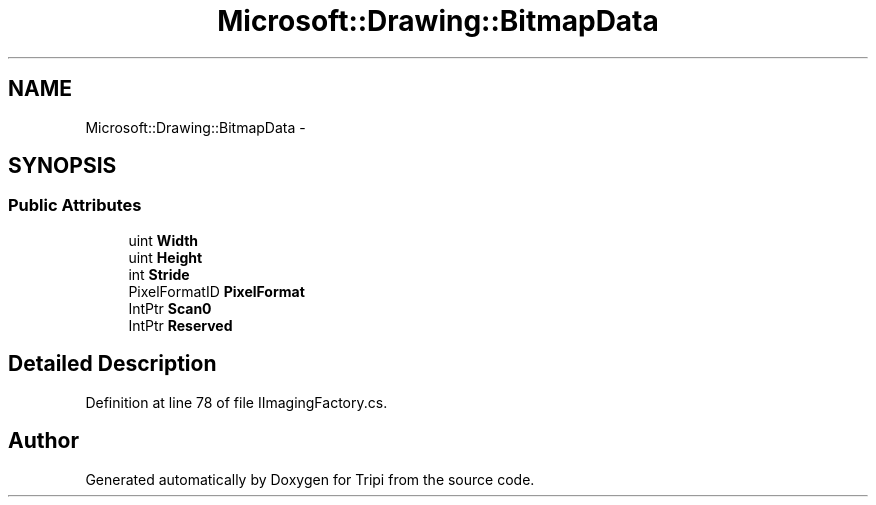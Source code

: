.TH "Microsoft::Drawing::BitmapData" 3 "18 Feb 2010" "Version revision 98" "Tripi" \" -*- nroff -*-
.ad l
.nh
.SH NAME
Microsoft::Drawing::BitmapData \- 
.SH SYNOPSIS
.br
.PP
.SS "Public Attributes"

.in +1c
.ti -1c
.RI "uint \fBWidth\fP"
.br
.ti -1c
.RI "uint \fBHeight\fP"
.br
.ti -1c
.RI "int \fBStride\fP"
.br
.ti -1c
.RI "PixelFormatID \fBPixelFormat\fP"
.br
.ti -1c
.RI "IntPtr \fBScan0\fP"
.br
.ti -1c
.RI "IntPtr \fBReserved\fP"
.br
.in -1c
.SH "Detailed Description"
.PP 
Definition at line 78 of file IImagingFactory.cs.

.SH "Author"
.PP 
Generated automatically by Doxygen for Tripi from the source code.
